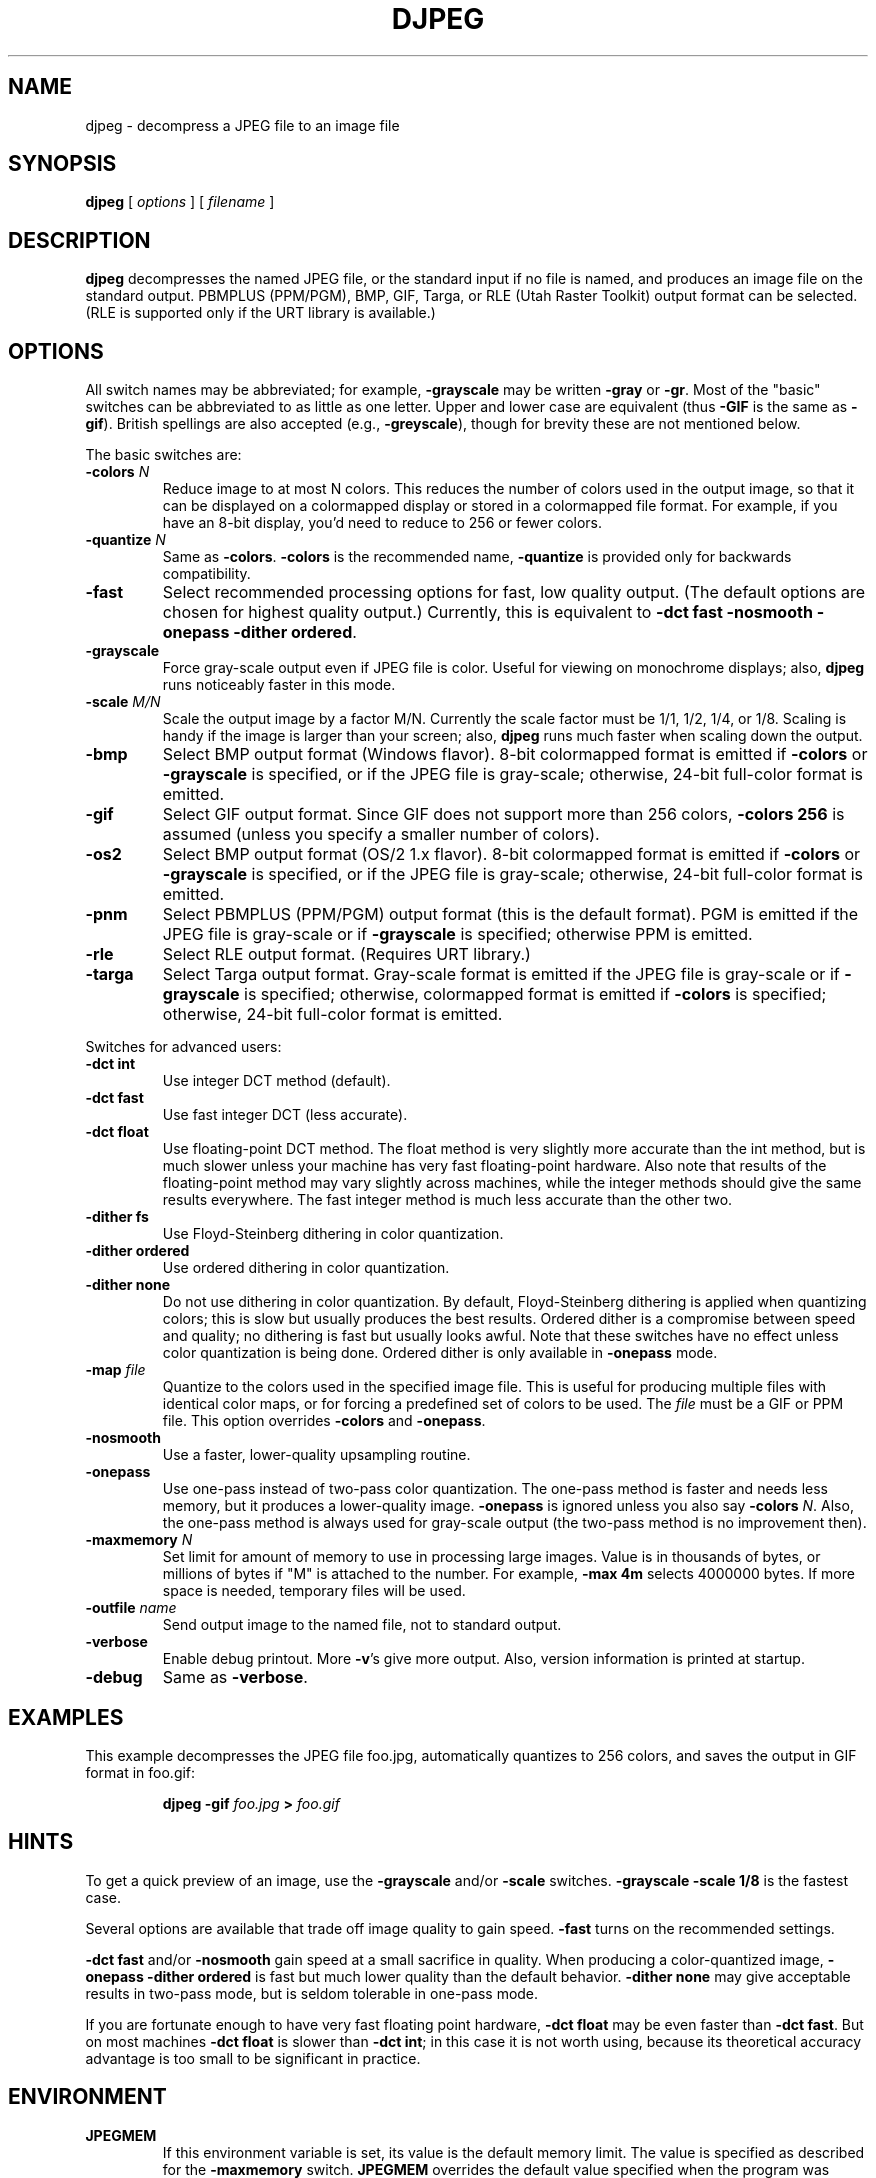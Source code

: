 .TH DJPEG 1 "15 June 1995".SH NAMEdjpeg \- decompress a JPEG file to an image file.SH SYNOPSIS.B djpeg[.I options][.I filename].LP.SH DESCRIPTION.LP.B djpegdecompresses the named JPEG file, or the standard input if no file is named,and produces an image file on the standard output.  PBMPLUS (PPM/PGM), BMP,GIF, Targa, or RLE (Utah Raster Toolkit) output format can be selected.(RLE is supported only if the URT library is available.).SH OPTIONSAll switch names may be abbreviated; for example,.B \-grayscalemay be written.B \-grayor.BR \-gr .Most of the "basic" switches can be abbreviated to as little as one letter.Upper and lower case are equivalent (thus.B \-GIFis the same as.BR \-gif ).British spellings are also accepted (e.g.,.BR \-greyscale ),though for brevity these are not mentioned below..PPThe basic switches are:.TP.BI \-colors " N"Reduce image to at most N colors.  This reduces the number of colors used inthe output image, so that it can be displayed on a colormapped display orstored in a colormapped file format.  For example, if you have an 8-bitdisplay, you'd need to reduce to 256 or fewer colors..TP.BI \-quantize " N"Same as.BR \-colors ..B \-colorsis the recommended name,.B \-quantizeis provided only for backwards compatibility..TP.B \-fastSelect recommended processing options for fast, low quality output.  (Thedefault options are chosen for highest quality output.)  Currently, this isequivalent to \fB\-dct fast \-nosmooth \-onepass \-dither ordered\fR..TP.B \-grayscaleForce gray-scale output even if JPEG file is color.  Useful for viewing onmonochrome displays; also,.B djpegruns noticeably faster in this mode..TP.BI \-scale " M/N"Scale the output image by a factor M/N.  Currently the scale factor must be1/1, 1/2, 1/4, or 1/8.  Scaling is handy if the image is larger than yourscreen; also,.B djpegruns much faster when scaling down the output..TP.B \-bmpSelect BMP output format (Windows flavor).  8-bit colormapped format isemitted if.B \-colorsor.B \-grayscaleis specified, or if the JPEG file is gray-scale; otherwise, 24-bit full-colorformat is emitted..TP.B \-gifSelect GIF output format.  Since GIF does not support more than 256 colors,.B \-colors 256is assumed (unless you specify a smaller number of colors)..TP.B \-os2Select BMP output format (OS/2 1.x flavor).  8-bit colormapped format isemitted if.B \-colorsor.B \-grayscaleis specified, or if the JPEG file is gray-scale; otherwise, 24-bit full-colorformat is emitted..TP.B \-pnmSelect PBMPLUS (PPM/PGM) output format (this is the default format).PGM is emitted if the JPEG file is gray-scale or if.B \-grayscaleis specified; otherwise PPM is emitted..TP.B \-rleSelect RLE output format.  (Requires URT library.).TP.B \-targaSelect Targa output format.  Gray-scale format is emitted if the JPEG file isgray-scale or if.B \-grayscaleis specified; otherwise, colormapped format is emitted if.B \-colorsis specified; otherwise, 24-bit full-color format is emitted..PPSwitches for advanced users:.TP.B \-dct intUse integer DCT method (default)..TP.B \-dct fastUse fast integer DCT (less accurate)..TP.B \-dct floatUse floating-point DCT method.The float method is very slightly more accurate than the int method, but ismuch slower unless your machine has very fast floating-point hardware.  Alsonote that results of the floating-point method may vary slightly acrossmachines, while the integer methods should give the same results everywhere.The fast integer method is much less accurate than the other two..TP.B \-dither fsUse Floyd-Steinberg dithering in color quantization..TP.B \-dither orderedUse ordered dithering in color quantization..TP.B \-dither noneDo not use dithering in color quantization.By default, Floyd-Steinberg dithering is applied when quantizing colors; thisis slow but usually produces the best results.  Ordered dither is a compromisebetween speed and quality; no dithering is fast but usually looks awful.  Notethat these switches have no effect unless color quantization is being done.Ordered dither is only available in.B \-onepassmode..TP.BI \-map " file"Quantize to the colors used in the specified image file.  This is useful forproducing multiple files with identical color maps, or for forcing apredefined set of colors to be used.  The.I filemust be a GIF or PPM file. This option overrides.B \-colorsand.BR \-onepass ..TP.B \-nosmoothUse a faster, lower-quality upsampling routine..TP.B \-onepassUse one-pass instead of two-pass color quantization.  The one-pass method isfaster and needs less memory, but it produces a lower-quality image..B \-onepassis ignored unless you also say.B \-colors.IR N .Also, the one-pass method is always used for gray-scale output (the two-passmethod is no improvement then)..TP.BI \-maxmemory " N"Set limit for amount of memory to use in processing large images.  Value isin thousands of bytes, or millions of bytes if "M" is attached to thenumber.  For example,.B \-max 4mselects 4000000 bytes.  If more space is needed, temporary files will be used..TP.BI \-outfile " name"Send output image to the named file, not to standard output..TP.B \-verboseEnable debug printout.  More.BR \-v 'sgive more output.  Also, version information is printed at startup..TP.B \-debugSame as.BR \-verbose ..SH EXAMPLES.LPThis example decompresses the JPEG file foo.jpg, automatically quantizes to256 colors, and saves the output in GIF format in foo.gif:.IP.B djpeg \-gif.I foo.jpg.B >.I foo.gif.SH HINTSTo get a quick preview of an image, use the.B \-grayscaleand/or.B \-scaleswitches..B \-grayscale \-scale 1/8is the fastest case..PPSeveral options are available that trade off image quality to gain speed..B \-fastturns on the recommended settings..PP.B \-dct fastand/or.B \-nosmoothgain speed at a small sacrifice in quality.When producing a color-quantized image,.B \-onepass \-dither orderedis fast but much lower quality than the default behavior..B \-dither nonemay give acceptable results in two-pass mode, but is seldom tolerable inone-pass mode..PPIf you are fortunate enough to have very fast floating point hardware,\fB\-dct float\fR may be even faster than \fB\-dct fast\fR.  But on mostmachines \fB\-dct float\fR is slower than \fB\-dct int\fR; in this case it isnot worth using, because its theoretical accuracy advantage is too small to besignificant in practice..SH ENVIRONMENT.TP.B JPEGMEMIf this environment variable is set, its value is the default memory limit.The value is specified as described for the.B \-maxmemoryswitch..B JPEGMEMoverrides the default value specified when the program was compiled, anditself is overridden by an explicit.BR \-maxmemory ..SH SEE ALSO.BR cjpeg (1),.BR jpegtran (1),.BR rdjpgcom (1),.BR wrjpgcom (1).br.BR ppm (5),.BR pgm (5).brWallace, Gregory K.  "The JPEG Still Picture Compression Standard",Communications of the ACM, April 1991 (vol. 34, no. 4), pp. 30-44..SH AUTHORIndependent JPEG Group.SH BUGSArithmetic coding is not supported for legal reasons..PPStill not as fast as we'd like.